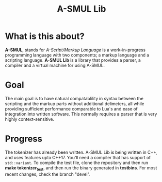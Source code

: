 #+TITLE: A-SMUL Lib

* What is this about?
*A-SMUL*, stands for /A-Script/Markup Language/ is a work-in-progress 
programming language with two components; a markup language and a
scripting language. *A-SMUL Lib* is a library that provides a
parser, a compiler and a virtual machine for using A-SMUL.

* Goal
The main goal is to have natural compatablility in syntax between 
the scripting and the markup parts without additional delimeters,
all while providing sufficient performance comparable to Lua's and
ease of integration into written software. This normally requires 
a parser that is very highly context-sensitive.

* Progress
The tokenizer has already been written. A-SMUL Lib is being written 
in C++, and uses features upto C++17. You'll need a compiler that 
has support of =std::variant=. To compile the test file, clone the 
repository and then run *make tokenizer_test*, and then run the
binary generated in *testbins*. For most recent changes, check the
branch "devel".
